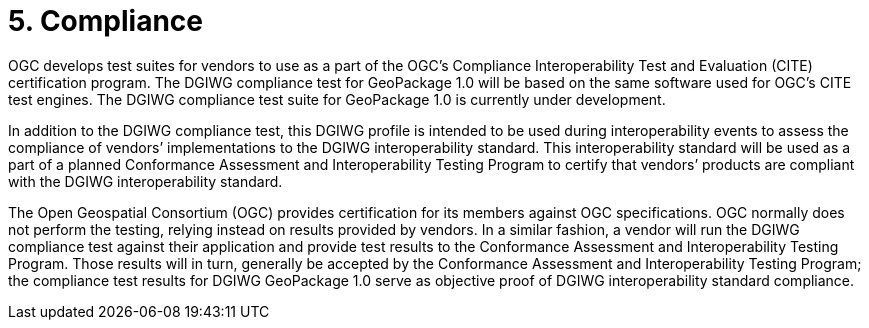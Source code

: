 = 5. Compliance

OGC develops test suites for vendors to use as a part of the OGC’s Compliance Interoperability Test and Evaluation (CITE) certification program. The DGIWG compliance test for GeoPackage 1.0 will be based on the same software used for OGC’s CITE test engines. The DGIWG compliance test suite for GeoPackage 1.0 is currently under development.

In addition to the DGIWG compliance test, this DGIWG profile is intended to be used during interoperability events to assess the compliance of vendors’ implementations to the DGIWG interoperability standard. This interoperability standard will be used as a part of a planned Conformance Assessment and Interoperability Testing Program to certify that vendors’ products are compliant with the DGIWG interoperability standard.

The Open Geospatial Consortium (OGC) provides certification for its members against OGC specifications. OGC normally does not perform the testing, relying instead on results provided by vendors. In a similar fashion, a vendor will run the DGIWG compliance test against their application and provide test results to the Conformance Assessment and Interoperability Testing Program. Those results will in turn, generally be accepted by the Conformance Assessment and Interoperability Testing Program; the compliance test results for DGIWG GeoPackage 1.0 serve as objective proof of DGIWG interoperability standard compliance.

